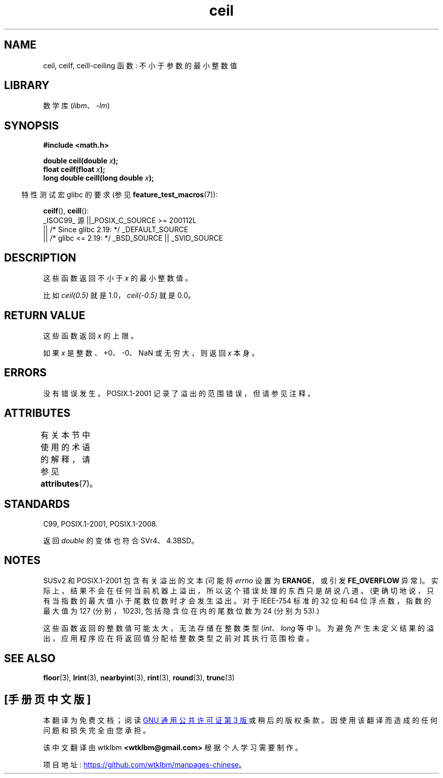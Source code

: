 .\" -*- coding: UTF-8 -*-
'\" t
.\" Copyright 2001 Andries Brouwer <aeb@cwi.nl>.
.\" and Copyright 2008, Linux Foundation, written by Michael Kerrisk
.\"     <mtk.manpages@gmail.com>
.\"
.\" SPDX-License-Identifier: Linux-man-pages-copyleft
.\"
.\"*******************************************************************
.\"
.\" This file was generated with po4a. Translate the source file.
.\"
.\"*******************************************************************
.TH ceil 3 2023\-02\-05 "Linux man\-pages 6.03" 
.SH NAME
ceil, ceilf, ceill\-ceiling 函数: 不小于参数的最小整数值
.SH LIBRARY
数学库 (\fIlibm\fP、\fI\-lm\fP)
.SH SYNOPSIS
.nf
\fB#include <math.h>\fP
.PP
\fBdouble ceil(double \fP\fIx\fP\fB);\fP
\fBfloat ceilf(float \fP\fIx\fP\fB);\fP
\fBlong double ceill(long double \fP\fIx\fP\fB);\fP
.fi
.PP
.RS -4
特性测试宏 glibc 的要求 (参见 \fBfeature_test_macros\fP(7)):
.RE
.PP
\fBceilf\fP(), \fBceill\fP():
.nf
    _ISOC99_ 源 ||_POSIX_C_SOURCE >= 200112L
        || /* Since glibc 2.19: */ _DEFAULT_SOURCE
        || /* glibc <= 2.19: */ _BSD_SOURCE || _SVID_SOURCE
.fi
.SH DESCRIPTION
这些函数返回不小于 \fIx\fP 的最小整数值。
.PP
比如 \fIceil(0.5)\fP 就是 1.0，\fIceil(\-0.5)\fP 就是 0.0。
.SH "RETURN VALUE"
这些函数返回 \fIx\fP 的上限。
.PP
如果 \fIx\fP 是整数、+0、\-0、NaN 或无穷大，则返回 \fIx\fP 本身。
.SH ERRORS
没有错误发生。 POSIX.1\-2001 记录了溢出的范围错误，但请参见注释。
.SH ATTRIBUTES
有关本节中使用的术语的解释，请参见 \fBattributes\fP(7)。
.ad l
.nh
.TS
allbox;
lbx lb lb
l l l.
Interface	Attribute	Value
T{
\fBceil\fP(),
\fBceilf\fP(),
\fBceill\fP()
T}	Thread safety	MT\-Safe
.TE
.hy
.ad
.sp 1
.SH STANDARDS
C99, POSIX.1\-2001, POSIX.1\-2008.
.PP
返回 \fIdouble\fP 的变体也符合 SVr4、4.3BSD。
.SH NOTES
.\" The POSIX.1-2001 APPLICATION USAGE SECTION discusses this point.
SUSv2 和 POSIX.1\-2001 包含有关溢出的文本 (可能将 \fIerrno\fP 设置为 \fBERANGE\fP，或引发
\fBFE_OVERFLOW\fP 异常)。 实际上，结果不会在任何当前机器上溢出，所以这个错误处理的东西只是胡说八道。
(更确切地说，只有当指数的最大值小于尾数位数时才会发生溢出。对于 IEEE\-754 标准的 32 位和 64 位浮点数，指数的最大值为 127
(分别，1023), 包括隐含位在内的尾数位数为 24 (分别为 53).)
.PP
这些函数返回的整数值可能太大，无法存储在整数类型 (\fIint\fP、\fIlong\fP 等中)。
为避免产生未定义结果的溢出，应用程序应在将返回值分配给整数类型之前对其执行范围检查。
.SH "SEE ALSO"
\fBfloor\fP(3), \fBlrint\fP(3), \fBnearbyint\fP(3), \fBrint\fP(3), \fBround\fP(3),
\fBtrunc\fP(3)
.PP
.SH [手册页中文版]
.PP
本翻译为免费文档；阅读
.UR https://www.gnu.org/licenses/gpl-3.0.html
GNU 通用公共许可证第 3 版
.UE
或稍后的版权条款。因使用该翻译而造成的任何问题和损失完全由您承担。
.PP
该中文翻译由 wtklbm
.B <wtklbm@gmail.com>
根据个人学习需要制作。
.PP
项目地址:
.UR \fBhttps://github.com/wtklbm/manpages-chinese\fR
.ME 。
